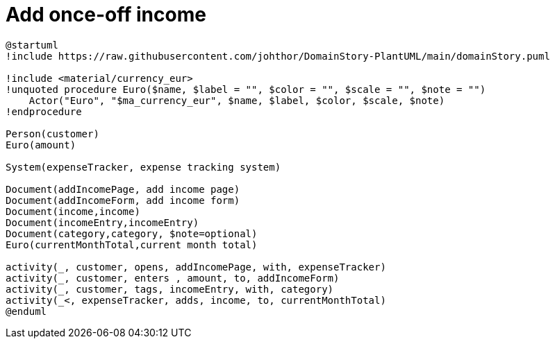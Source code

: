 = Add once-off income

[plantuml]
....
@startuml
!include https://raw.githubusercontent.com/johthor/DomainStory-PlantUML/main/domainStory.puml

!include <material/currency_eur>
!unquoted procedure Euro($name, $label = "", $color = "", $scale = "", $note = "")
    Actor("Euro", "$ma_currency_eur", $name, $label, $color, $scale, $note)
!endprocedure

Person(customer)
Euro(amount)

System(expenseTracker, expense tracking system)

Document(addIncomePage, add income page)
Document(addIncomeForm, add income form)
Document(income,income)
Document(incomeEntry,incomeEntry)
Document(category,category, $note=optional)
Euro(currentMonthTotal,current month total)

activity(_, customer, opens, addIncomePage, with, expenseTracker)
activity(_, customer, enters , amount, to, addIncomeForm)
activity(_, customer, tags, incomeEntry, with, category)
activity(_<, expenseTracker, adds, income, to, currentMonthTotal)
@enduml
....
